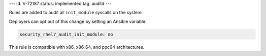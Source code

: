 ---
id: V-72187
status: implemented
tag: auditd
---

Rules are added to audit all ``init_module`` syscalls on the system.

Deployers can opt out of this change by setting an Ansible variable:

.. code-block:: yaml

    security_rhel7_audit_init_module: no

This rule is compatible with x86, x86_64, and ppc64 architectures.
